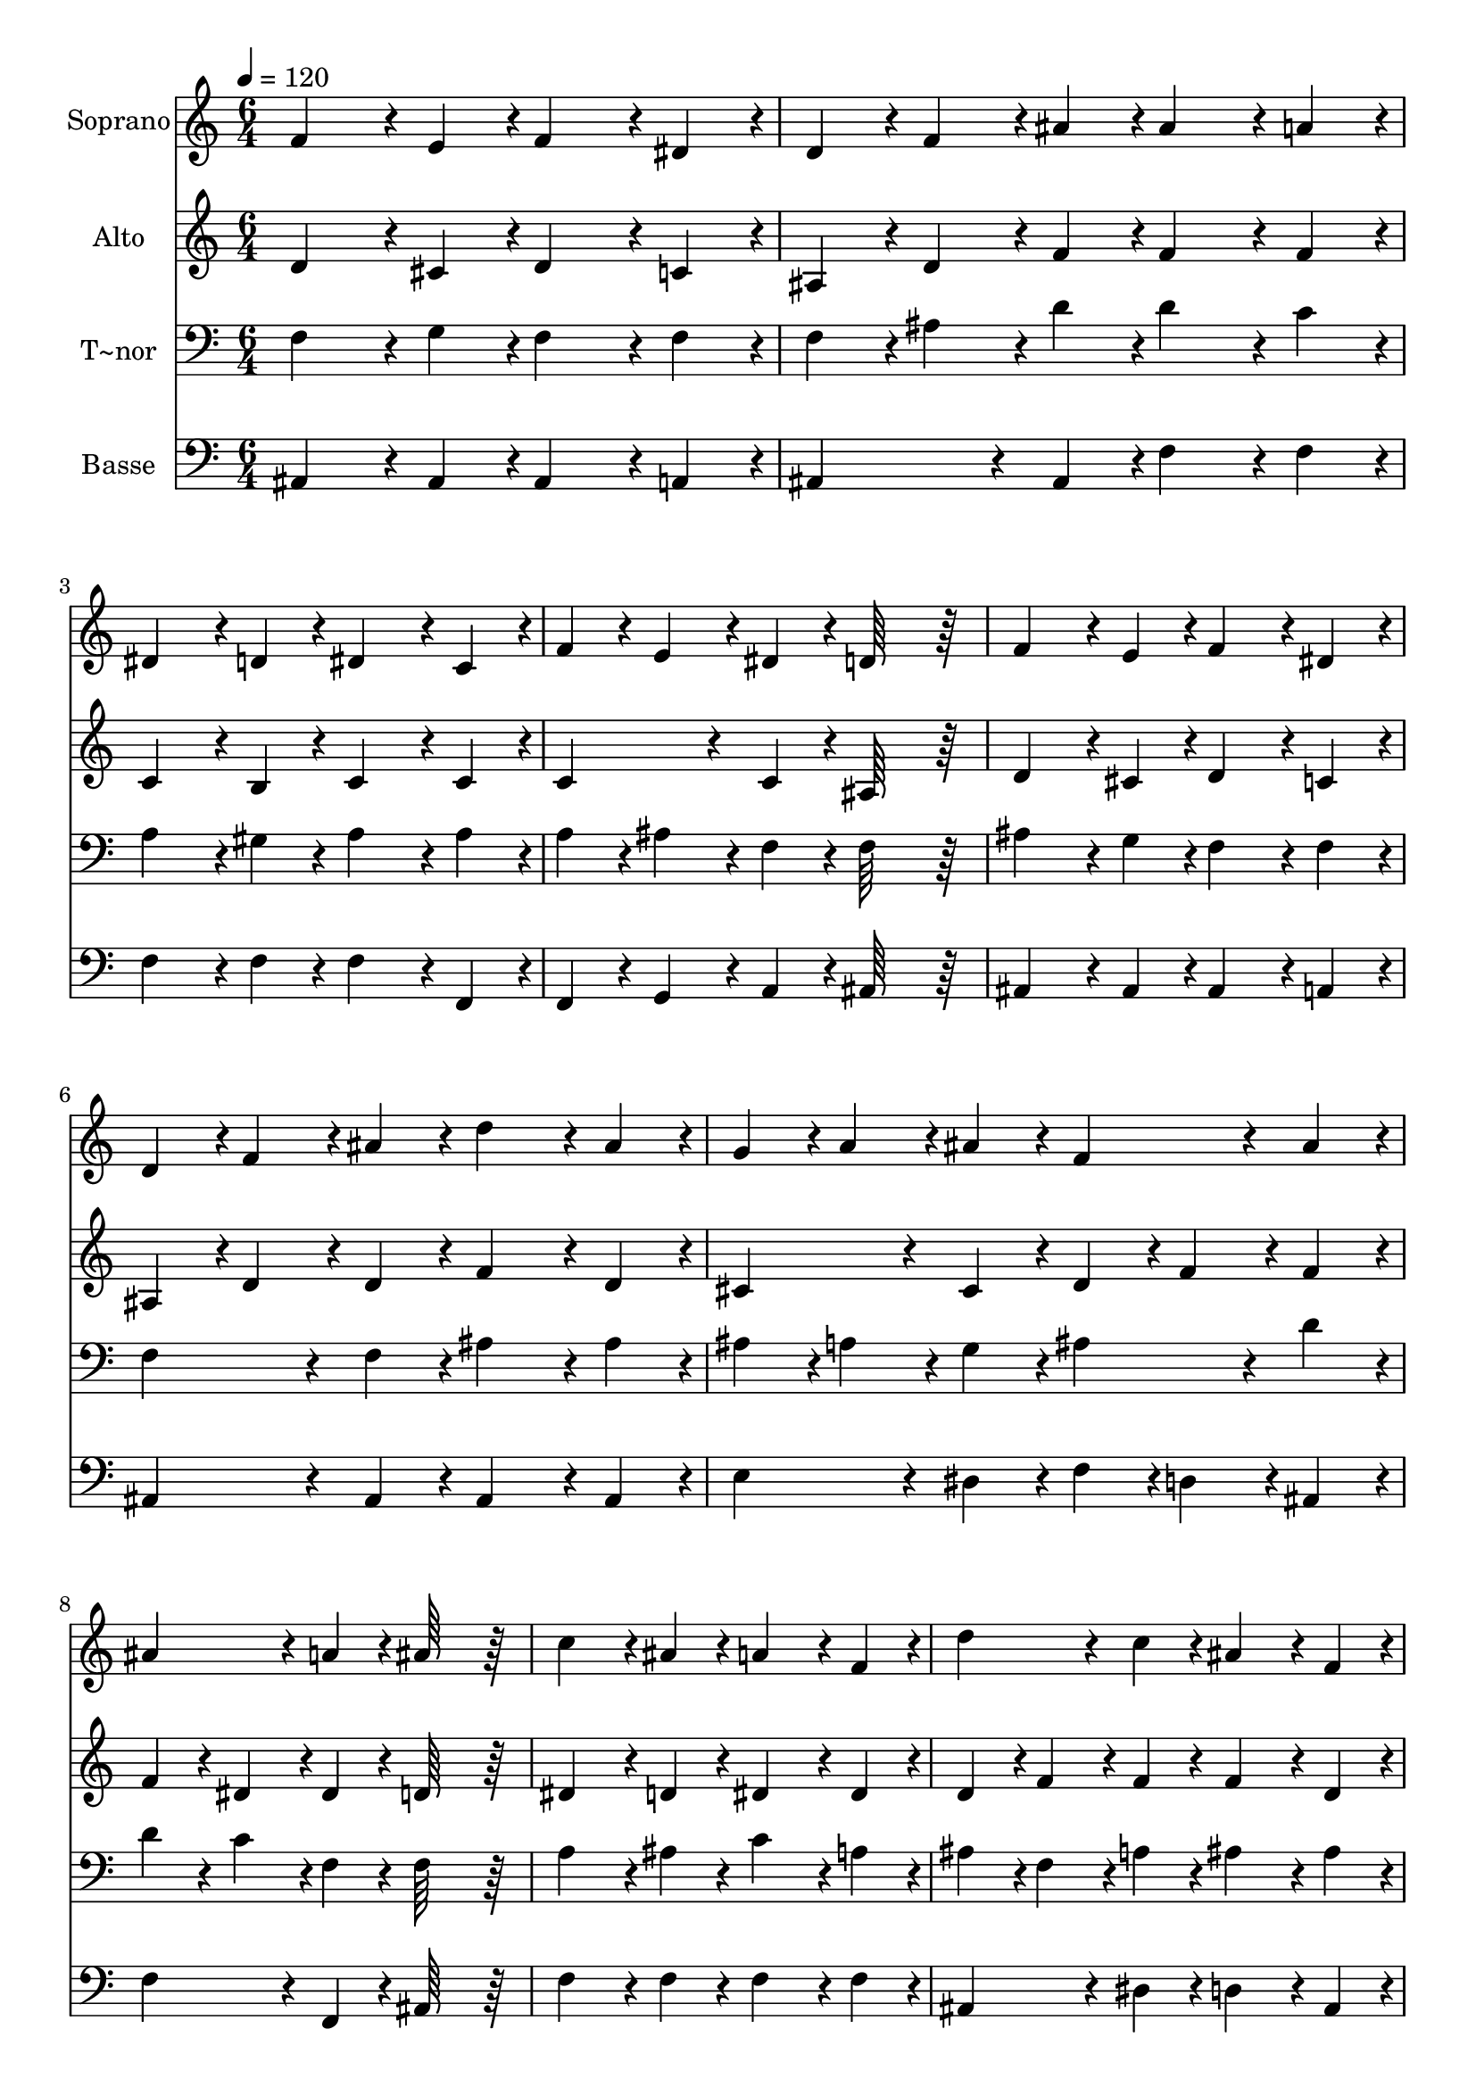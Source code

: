 % Lily was here -- automatically converted by c:/Program Files (x86)/LilyPond/usr/bin/midi2ly.py from output/200.mid
\version "2.14.0"

\layout {
  \context {
    \Voice
    \remove "Note_heads_engraver"
    \consists "Completion_heads_engraver"
    \remove "Rest_engraver"
    \consists "Completion_rest_engraver"
  }
}

trackAchannelA = {
  
  \time 6/4 
  
  \tempo 4 = 120 
  
}

trackA = <<
  \context Voice = voiceA \trackAchannelA
>>


trackBchannelA = {
  
  \set Staff.instrumentName = "Soprano"
  
  \time 6/4 
  
  \tempo 4 = 120 
  
}

trackBchannelB = \relative c {
  f'4*172/96 r4*20/96 e4*86/96 r4*10/96 f4*172/96 r4*20/96 dis4*86/96 
  r4*10/96 
  | % 2
  d4*86/96 r4*10/96 f4*86/96 r4*10/96 ais4*86/96 r4*10/96 ais4*172/96 
  r4*20/96 a4*86/96 r4*10/96 
  | % 3
  dis,4*172/96 r4*20/96 d4*86/96 r4*10/96 dis4*172/96 r4*20/96 c4*86/96 
  r4*10/96 
  | % 4
  f4*86/96 r4*10/96 e4*86/96 r4*10/96 dis4*86/96 r4*10/96 d64*43 
  r64*5 
  | % 5
  f4*172/96 r4*20/96 e4*86/96 r4*10/96 f4*172/96 r4*20/96 dis4*86/96 
  r4*10/96 
  | % 6
  d4*86/96 r4*10/96 f4*86/96 r4*10/96 ais4*86/96 r4*10/96 d4*172/96 
  r4*20/96 ais4*86/96 r4*10/96 
  | % 7
  g4*86/96 r4*10/96 a4*86/96 r4*10/96 ais4*86/96 r4*10/96 f4*172/96 
  r4*20/96 ais4*86/96 r4*10/96 
  | % 8
  ais4*172/96 r4*20/96 a4*86/96 r4*10/96 ais64*43 r64*5 
  | % 9
  c4*172/96 r4*20/96 ais4*86/96 r4*10/96 a4*172/96 r4*20/96 f4*86/96 
  r4*10/96 
  | % 10
  d'4*172/96 r4*20/96 c4*86/96 r4*10/96 ais4*172/96 r4*20/96 f4*86/96 
  r4*10/96 
  | % 11
  g4*172/96 r4*20/96 g4*86/96 r4*10/96 a4*172/96 r4*20/96 a4*86/96 
  r4*10/96 
  | % 12
  ais4*172/96 r4*20/96 ais4*86/96 r4*10/96 c4*172/96 r4*20/96 cis4*86/96 
  r4*10/96 
  | % 13
  d4*172/96 r4*20/96 cis4*86/96 r4*10/96 d4*172/96 r4*20/96 c4*86/96 
  r4*10/96 
  | % 14
  ais4*172/96 r4*20/96 a4*86/96 r4*10/96 c4*172/96 r4*20/96 ais4*86/96 
  r4*10/96 
  | % 15
  g4*86/96 r4*10/96 a4*86/96 r4*10/96 ais4*86/96 r4*10/96 f4*172/96 
  r4*20/96 ais4*86/96 r4*10/96 
  | % 16
  ais4*172/96 r4*20/96 a4*86/96 r4*10/96 ais64*43 
}

trackB = <<
  \context Voice = voiceA \trackBchannelA
  \context Voice = voiceB \trackBchannelB
>>


trackCchannelA = {
  
  \set Staff.instrumentName = "Alto"
  
  \time 6/4 
  
  \tempo 4 = 120 
  
}

trackCchannelB = \relative c {
  d'4*172/96 r4*20/96 cis4*86/96 r4*10/96 d4*172/96 r4*20/96 c4*86/96 
  r4*10/96 
  | % 2
  ais4*86/96 r4*10/96 d4*86/96 r4*10/96 f4*86/96 r4*10/96 f4*172/96 
  r4*20/96 f4*86/96 r4*10/96 
  | % 3
  c4*172/96 r4*20/96 b4*86/96 r4*10/96 c4*172/96 r4*20/96 c4*86/96 
  r4*10/96 
  | % 4
  c4*172/96 r4*20/96 c4*86/96 r4*10/96 ais64*43 r64*5 
  | % 5
  d4*172/96 r4*20/96 cis4*86/96 r4*10/96 d4*172/96 r4*20/96 c4*86/96 
  r4*10/96 
  | % 6
  ais4*86/96 r4*10/96 d4*86/96 r4*10/96 d4*86/96 r4*10/96 f4*172/96 
  r4*20/96 d4*86/96 r4*10/96 
  | % 7
  cis4*172/96 r4*20/96 cis4*86/96 r4*10/96 d4*86/96 r4*10/96 f4*86/96 
  r4*10/96 f4*86/96 r4*10/96 
  | % 8
  f4*86/96 r4*10/96 dis4*86/96 r4*10/96 dis4*86/96 r4*10/96 d64*43 
  r64*5 
  | % 9
  dis4*172/96 r4*20/96 d4*86/96 r4*10/96 dis4*172/96 r4*20/96 dis4*86/96 
  r4*10/96 
  | % 10
  d4*86/96 r4*10/96 f4*86/96 r4*10/96 f4*86/96 r4*10/96 f4*172/96 
  r4*20/96 d4*86/96 r4*10/96 
  | % 11
  dis4*86/96 r4*10/96 f4*86/96 r4*10/96 e4*86/96 r4*10/96 f4*86/96 
  r4*10/96 g4*86/96 r4*10/96 fis4*86/96 r4*10/96 
  | % 12
  g4*86/96 r4*10/96 f4*86/96 r4*10/96 e4*86/96 r4*10/96 dis64*43 
  r64*5 
  | % 13
  d4*86/96 r4*10/96 f4*86/96 r4*10/96 e4*86/96 r4*10/96 f4*172/96 
  r4*20/96 f4*86/96 r4*10/96 
  | % 14
  f4*172/96 r4*20/96 fis4*86/96 r4*10/96 fis4*172/96 r4*20/96 g4*86/96 
  r4*10/96 
  | % 15
  dis4*172/96 r4*20/96 dis4*86/96 r4*10/96 f4*172/96 r4*20/96 d4*86/96 
  r4*10/96 
  | % 16
  f4*86/96 r4*10/96 dis4*86/96 r4*10/96 dis4*86/96 r4*10/96 d64*43 
}

trackC = <<
  \context Voice = voiceA \trackCchannelA
  \context Voice = voiceB \trackCchannelB
>>


trackDchannelA = {
  
  \set Staff.instrumentName = "T~nor"
  
  \time 6/4 
  
  \tempo 4 = 120 
  
}

trackDchannelB = \relative c {
  f4*172/96 r4*20/96 g4*86/96 r4*10/96 f4*172/96 r4*20/96 f4*86/96 
  r4*10/96 
  | % 2
  f4*86/96 r4*10/96 ais4*86/96 r4*10/96 d4*86/96 r4*10/96 d4*172/96 
  r4*20/96 c4*86/96 r4*10/96 
  | % 3
  a4*172/96 r4*20/96 gis4*86/96 r4*10/96 a4*172/96 r4*20/96 a4*86/96 
  r4*10/96 
  | % 4
  a4*86/96 r4*10/96 ais4*86/96 r4*10/96 f4*86/96 r4*10/96 f64*43 
  r64*5 
  | % 5
  ais4*172/96 r4*20/96 g4*86/96 r4*10/96 f4*172/96 r4*20/96 f4*86/96 
  r4*10/96 
  | % 6
  f4*172/96 r4*20/96 f4*86/96 r4*10/96 ais4*172/96 r4*20/96 ais4*86/96 
  r4*10/96 
  | % 7
  ais4*86/96 r4*10/96 a4*86/96 r4*10/96 g4*86/96 r4*10/96 ais4*172/96 
  r4*20/96 d4*86/96 r4*10/96 
  | % 8
  d4*86/96 r4*10/96 c4*86/96 r4*10/96 f,4*86/96 r4*10/96 f64*43 
  r64*5 
  | % 9
  a4*172/96 r4*20/96 ais4*86/96 r4*10/96 c4*172/96 r4*20/96 a4*86/96 
  r4*10/96 
  | % 10
  ais4*86/96 r4*10/96 f4*86/96 r4*10/96 a4*86/96 r4*10/96 ais4*172/96 
  r4*20/96 ais4*86/96 r4*10/96 
  | % 11
  ais4*86/96 r4*10/96 b4*86/96 r4*10/96 c4*86/96 r4*10/96 c4*86/96 
  r4*10/96 cis4*86/96 r4*10/96 d4*86/96 r4*10/96 
  | % 12
  d4*86/96 r4*10/96 cis4*86/96 r4*10/96 c4*86/96 r4*10/96 ais4*86/96 
  r4*10/96 g4*86/96 r4*10/96 a4*86/96 r4*10/96 
  | % 13
  ais4*172/96 r4*20/96 g4*86/96 r4*10/96 f4*172/96 r4*20/96 a4*86/96 
  r4*10/96 
  | % 14
  ais4*172/96 r4*20/96 c4*86/96 r4*10/96 a4*172/96 r4*20/96 ais4*86/96 
  r4*10/96 
  | % 15
  ais4*86/96 r4*10/96 a4*86/96 r4*10/96 g4*86/96 r4*10/96 ais4*172/96 
  r4*20/96 ais4*86/96 r4*10/96 
  | % 16
  d4*86/96 r4*10/96 c4*86/96 r4*10/96 f,4*86/96 r4*10/96 f64*43 
}

trackD = <<

  \clef bass
  
  \context Voice = voiceA \trackDchannelA
  \context Voice = voiceB \trackDchannelB
>>


trackEchannelA = {
  
  \set Staff.instrumentName = "Basse"
  
  \time 6/4 
  
  \tempo 4 = 120 
  
}

trackEchannelB = \relative c {
  ais4*172/96 r4*20/96 ais4*86/96 r4*10/96 ais4*172/96 r4*20/96 a4*86/96 
  r4*10/96 
  | % 2
  ais4*172/96 r4*20/96 ais4*86/96 r4*10/96 f'4*172/96 r4*20/96 f4*86/96 
  r4*10/96 
  | % 3
  f4*172/96 r4*20/96 f4*86/96 r4*10/96 f4*172/96 r4*20/96 f,4*86/96 
  r4*10/96 
  | % 4
  f4*86/96 r4*10/96 g4*86/96 r4*10/96 a4*86/96 r4*10/96 ais64*43 
  r64*5 
  | % 5
  ais4*172/96 r4*20/96 ais4*86/96 r4*10/96 ais4*172/96 r4*20/96 a4*86/96 
  r4*10/96 
  | % 6
  ais4*172/96 r4*20/96 ais4*86/96 r4*10/96 ais4*172/96 r4*20/96 ais4*86/96 
  r4*10/96 
  | % 7
  e'4*172/96 r4*20/96 dis4*86/96 r4*10/96 f4*86/96 r4*10/96 d4*86/96 
  r4*10/96 ais4*86/96 r4*10/96 
  | % 8
  f'4*172/96 r4*20/96 f,4*86/96 r4*10/96 ais64*43 r64*5 
  | % 9
  f'4*172/96 r4*20/96 f4*86/96 r4*10/96 f4*172/96 r4*20/96 f4*86/96 
  r4*10/96 
  | % 10
  ais,4*172/96 r4*20/96 dis4*86/96 r4*10/96 d4*172/96 r4*20/96 ais4*86/96 
  r4*10/96 
  | % 11
  dis4*86/96 r4*10/96 d4*86/96 r4*10/96 c4*86/96 r4*10/96 f4*86/96 
  r4*10/96 e4*86/96 r4*10/96 d4*86/96 r4*10/96 
  | % 12
  g4*172/96 r4*20/96 c,4*86/96 r4*10/96 f64*43 r64*5 
  | % 13
  ais,4*172/96 r4*20/96 ais4*86/96 r4*10/96 ais4*172/96 r4*20/96 dis4*86/96 
  r4*10/96 
  | % 14
  d4*172/96 r4*20/96 d4*86/96 r4*10/96 dis4*172/96 r4*20/96 dis4*86/96 
  r4*10/96 
  | % 15
  dis4*172/96 r4*20/96 dis4*86/96 r4*10/96 d4*172/96 r4*20/96 g4*86/96 
  r4*10/96 
  | % 16
  f4*172/96 r4*20/96 f,4*86/96 r4*10/96 ais64*43 
}

trackE = <<

  \clef bass
  
  \context Voice = voiceA \trackEchannelA
  \context Voice = voiceB \trackEchannelB
>>


\score {
  <<
    \context Staff=trackB \trackA
    \context Staff=trackB \trackB
    \context Staff=trackC \trackA
    \context Staff=trackC \trackC
    \context Staff=trackD \trackA
    \context Staff=trackD \trackD
    \context Staff=trackE \trackA
    \context Staff=trackE \trackE
  >>
  \layout {}
  \midi {}
}
